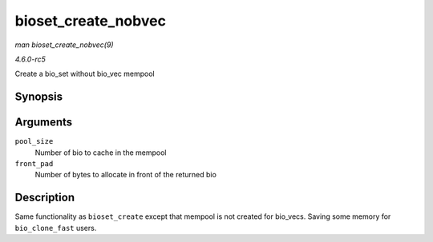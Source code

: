 .. -*- coding: utf-8; mode: rst -*-

.. _API-bioset-create-nobvec:

====================
bioset_create_nobvec
====================

*man bioset_create_nobvec(9)*

*4.6.0-rc5*

Create a bio_set without bio_vec mempool


Synopsis
========

.. c:function:: struct bio_set * bioset_create_nobvec( unsigned int pool_size, unsigned int front_pad )

Arguments
=========

``pool_size``
    Number of bio to cache in the mempool

``front_pad``
    Number of bytes to allocate in front of the returned bio


Description
===========

Same functionality as ``bioset_create`` except that mempool is not
created for bio_vecs. Saving some memory for ``bio_clone_fast`` users.


.. ------------------------------------------------------------------------------
.. This file was automatically converted from DocBook-XML with the dbxml
.. library (https://github.com/return42/sphkerneldoc). The origin XML comes
.. from the linux kernel, refer to:
..
.. * https://github.com/torvalds/linux/tree/master/Documentation/DocBook
.. ------------------------------------------------------------------------------

